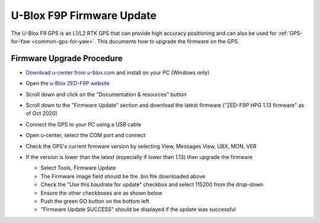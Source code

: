 .. _common-gps-ublox-firmware-update:

==========================
U-Blox F9P Firmware Update
==========================

The U-Blox F9 GPS is an L1/L2 RTK GPS that can provide high accuracy positioning and can also be used for :ref:`GPS-for-Yaw <common-gps-for-yaw>`.  This documents how to upgrade the firmware on the GPS.

Firmware Upgrade Procedure
--------------------------

- `Download u-center from u-blox.com <https://www.u-blox.com/en/product/u-center>`__ and install on your PC (Windows only)
- Open the `u-Blox ZED-F9P website <https://www.u-blox.com/en/product/zed-f9p-module#tab-documentation-resources>`__
- Scroll down and click on the "Documentation & resources" button
- Scroll down to the "Firmware Update" section and download the latest firmware ("ZED-F9P HPG 1.13 firmware" as of Oct 2020)
- Connect the GPS to your PC using a USB cable
- Open u-center, select the COM port and connect

  .. image:: ../../../images/gps-ublox-f9p-ucenter-connect.png
      :target: ../_images/gps-ublox-f9p-ucenter-connect.png
      :width: 450px

- Check the GPS's current firmware version by selecting View, Messages View, UBX, MON, VER

  .. image:: ../../../images/gps-ublox-f9p-check-version.png
      :target: ../_images/gps-ublox-f9p-check-version.png
      :width: 450px

- If the version is lower than the latest (especially if lower than 1.13) then upgrade the firmware

  - Select Tools, Firmware Update
  - The Firmware image field should be the .bin file downloaded above
  - Check the "Use this baudrate for update" checkbox and select 115200 from the drop-down
  - Ensure the other checkboxes are as shown below
  - Push the green GO button on the bottom left
  - "Firmware Update SUCCESS" should be displayed if the update was successful

  .. image:: ../../../images/gps-ublox-f9p-firmware-update.png
      :target: ../_images/gps-ublox-f9p-firmware-update.png
      :width: 450px
